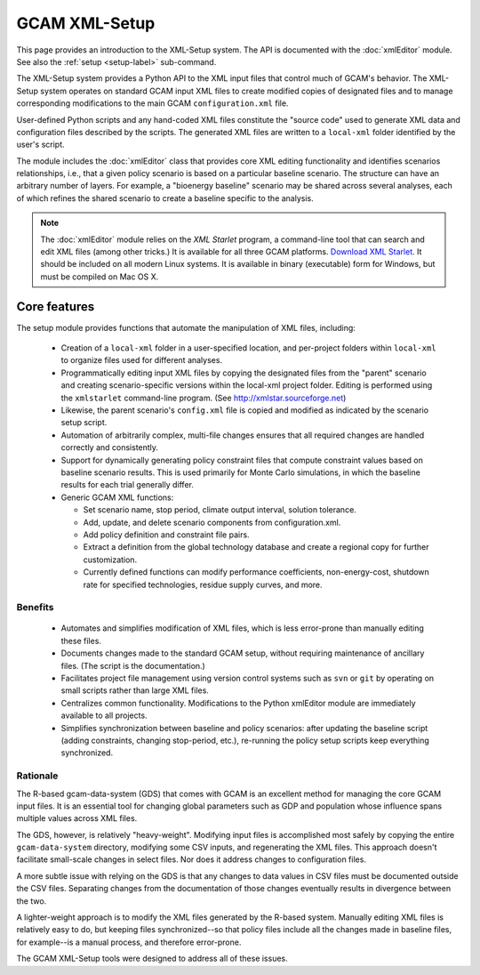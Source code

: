 GCAM XML-Setup
=======================

This page provides an introduction to the XML-Setup system. The
API is documented with the :doc:`xmlEditor` module. See also the
:ref:`setup <setup-label>` sub-command.

The XML-Setup system provides a Python API to the XML input files
that control much of GCAM's behavior.
The XML-Setup system operates  on standard GCAM input XML files to
create modified copies of designated files and to manage corresponding
modifications to the main GCAM ``configuration.xml`` file.

User-defined Python scripts and any hand-coded XML files
constitute the "source code" used to generate XML data and
configuration files described by the scripts. The generated XML files
are written to a ``local-xml`` folder identified by the user's script.

The module includes the :doc:`xmlEditor` class that provides core XML
editing functionality and identifies scenarios relationships, i.e., that
a given policy scenario is based on a particular baseline scenario. The
structure can have an arbitrary number of layers. For example, a
"bioenergy baseline" scenario may be shared across several analyses, each
of which refines the shared scenario to create a baseline specific to the analysis.

.. note:: The :doc:`xmlEditor` module relies on the *XML Starlet* program, a command-line tool that can search and edit XML files (among other tricks.) It is available for all three GCAM platforms. `Download XML Starlet <http://xmlstar.sourceforge.net/download.php>`_. It should be included on all modern Linux systems. It is available in binary (executable) form for Windows, but must be compiled on Mac OS X.


Core features
--------------

The setup module provides functions that automate the manipulation of XML files, including:

  * Creation of a ``local-xml`` folder in a user-specified location, and per-project folders
    within ``local-xml`` to organize files used for different analyses.

  * Programmatically editing input XML files by copying the designated
    files from the "parent" scenario and creating scenario-specific
    versions within the local-xml project folder. Editing is performed
    using the ``xmlstarlet`` command-line program.
    (See http://xmlstar.sourceforge.net)

  * Likewise, the parent scenario's ``config.xml`` file is copied
    and modified as indicated by the scenario setup script.

  * Automation of arbitrarily complex, multi-file changes ensures that
    all required changes are handled correctly and consistently.

  * Support for dynamically generating policy constraint files that
    compute constraint values based on baseline scenario results. This
    is used primarily for Monte Carlo simulations, in which the
    baseline results for each trial generally differ.

  * Generic GCAM XML functions:

    * Set scenario name, stop period, climate output interval, solution
      tolerance.

    * Add, update, and delete scenario components from
      configuration.xml.

    * Add policy definition and constraint file pairs.

    * Extract a definition from the global technology database and
      create a regional copy for further customization.

    * Currently defined functions can modify performance coefficients,
      non-energy-cost, shutdown rate for specified technologies, residue supply curves,
      and more.

Benefits
^^^^^^^^^
  * Automates and simplifies modification of XML files, which is less
    error-prone than manually editing these files.

  * Documents changes made to the standard GCAM setup, without
    requiring maintenance of ancillary files. (The script is
    the documentation.)

  * Facilitates project file management using version control systems such
    as ``svn`` or ``git`` by operating on small scripts rather than large
    XML files.

  * Centralizes common functionality. Modifications to the Python xmlEditor
    module are immediately available to all projects.

  * Simplifies synchronization between baseline and policy scenarios:
    after updating the baseline script (adding constraints, changing
    stop-period, etc.), re-running the policy setup scripts keep
    everything synchronized.

Rationale
^^^^^^^^^^
The R-based gcam-data-system (GDS) that comes with GCAM is an excellent
method for managing the core GCAM input files. It is an essential tool for
changing global parameters such as GDP and population whose influence spans
multiple values across XML files.

The GDS, however, is relatively "heavy-weight". Modifying input files
is accomplished most safely by copying the entire ``gcam-data-system``
directory, modifying some CSV inputs, and regenerating the XML
files. This approach doesn't facilitate small-scale changes in select
files. Nor does it address changes to configuration files.

A more subtle issue with relying on the GDS is that any changes to
data values in CSV files must be documented outside the CSV
files. Separating changes from the documentation of those changes
eventually results in divergence between the two.

A lighter-weight approach is to modify the XML files generated by the
R-based system. Manually editing XML files is relatively easy to do,
but keeping files synchronized--so that policy files include all the
changes made in baseline files, for example--is a manual process, and
therefore error-prone.

The GCAM XML-Setup tools were designed to address all of these issues.
